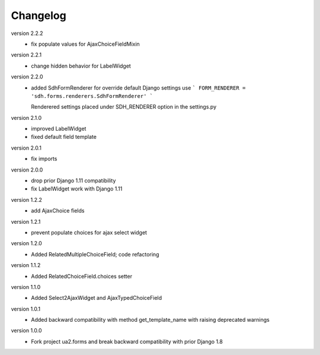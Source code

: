 Changelog
=========

version 2.2.2
 * fix populate values for AjaxChoiceFieldMixin

version 2.2.1
 * change hidden behavior for LabelWidget

version 2.2.0
 * added SdhFormRenderer
   for override default Django settings use
   ```
   FORM_RENDERER = 'sdh.forms.renderers.SdhFormRenderer'
   ```

   Renderered settings placed under SDH_RENDERER option in the settings.py


version 2.1.0
 * improved LabelWidget
 * fixed default field template

version 2.0.1
 * fix imports

version 2.0.0
 * drop prior Django 1.11 compatibility
 * fix LabelWidget work with Django 1.11

version 1.2.2
 * add AjaxChoice fields

version 1.2.1
 * prevent populate choices for ajax select widget

version 1.2.0
 * Added RelatedMultipleChoiceField; code refactoring

version 1.1.2
 * Added RelatedChoiceField.choices setter

version 1.1.0
 * Added Select2AjaxWidget and AjaxTypedChoiceField

version 1.0.1
 * Added backward compatibility with method get_template_name with raising deprecated warnings

version 1.0.0
 * Fork project ua2.forms and break backward compatibility with prior Django 1.8
